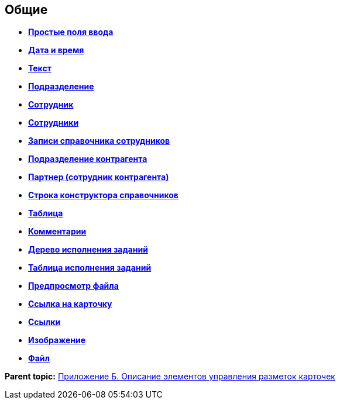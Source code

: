 
== Общие

* *xref:SimpleFields.adoc[Простые поля ввода]* +
* *xref:DateTime.adoc[Дата и время]* +
* *xref:Text.adoc[Текст]* +
* *xref:StaffDepartment.adoc[Подразделение]* +
* *xref:Employee.adoc[Сотрудник]* +
* *xref:Employees.adoc[Сотрудники]* +
* *xref:StaffDirectoryItems.adoc[Записи справочника сотрудников]* +
* *xref:PartnerOrg.adoc[Подразделение контрагента]* +
* *xref:Partner.adoc[Партнер (сотрудник контрагента)]* +
* *xref:DirectoryDesignerRow.adoc[Строка конструктора справочников]* +
* *xref:Table.adoc[Таблица]* +
* *xref:Comments.adoc[Комментарии]* +
* *xref:ExecutionTree.adoc[Дерево исполнения заданий]* +
* *xref:ExecutionTable.adoc[Таблица исполнения заданий]* +
* *xref:FilePreview.adoc[Предпросмотр файла]* +
* *xref:CardLink.adoc[Ссылка на карточку]* +
* *xref:Links.adoc[Ссылки]* +
* *xref:Image.adoc[Изображение]* +
* *xref:FilePicker.adoc[Файл]* +

*Parent topic:* xref:Elements.adoc[Приложение Б. Описание элементов управления разметок карточек]
